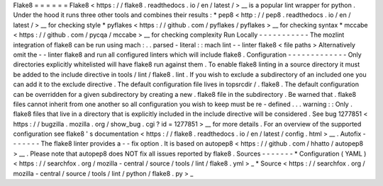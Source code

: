 Flake8
=
=
=
=
=
=
Flake8
<
https
:
/
/
flake8
.
readthedocs
.
io
/
en
/
latest
/
>
__
is
a
popular
lint
wrapper
for
python
.
Under
the
hood
it
runs
three
other
tools
and
combines
their
results
:
*
pep8
<
http
:
/
/
pep8
.
readthedocs
.
io
/
en
/
latest
/
>
__
for
checking
style
*
pyflakes
<
https
:
/
/
github
.
com
/
pyflakes
/
pyflakes
>
__
for
checking
syntax
*
mccabe
<
https
:
/
/
github
.
com
/
pycqa
/
mccabe
>
__
for
checking
complexity
Run
Locally
-
-
-
-
-
-
-
-
-
-
-
The
mozlint
integration
of
flake8
can
be
run
using
mach
:
.
.
parsed
-
literal
:
:
mach
lint
-
-
linter
flake8
<
file
paths
>
Alternatively
omit
the
-
-
linter
flake8
and
run
all
configured
linters
which
will
include
flake8
.
Configuration
-
-
-
-
-
-
-
-
-
-
-
-
-
Only
directories
explicitly
whitelisted
will
have
flake8
run
against
them
.
To
enable
flake8
linting
in
a
source
directory
it
must
be
added
to
the
include
directive
in
tools
/
lint
/
flake8
.
lint
.
If
you
wish
to
exclude
a
subdirectory
of
an
included
one
you
can
add
it
to
the
exclude
directive
.
The
default
configuration
file
lives
in
topsrcdir
/
.
flake8
.
The
default
configuration
can
be
overridden
for
a
given
subdirectory
by
creating
a
new
.
flake8
file
in
the
subdirectory
.
Be
warned
that
.
flake8
files
cannot
inherit
from
one
another
so
all
configuration
you
wish
to
keep
must
be
re
-
defined
.
.
.
warning
:
:
Only
.
flake8
files
that
live
in
a
directory
that
is
explicitly
included
in
the
include
directive
will
be
considered
.
See
bug
1277851
<
https
:
/
/
bugzilla
.
mozilla
.
org
/
show_bug
.
cgi
?
id
=
1277851
>
__
for
more
details
.
For
an
overview
of
the
supported
configuration
see
flake8
'
s
documentation
<
https
:
/
/
flake8
.
readthedocs
.
io
/
en
/
latest
/
config
.
html
>
__
.
Autofix
-
-
-
-
-
-
-
The
flake8
linter
provides
a
-
-
fix
option
.
It
is
based
on
autopep8
<
https
:
/
/
github
.
com
/
hhatto
/
autopep8
>
__
.
Please
note
that
autopep8
does
NOT
fix
all
issues
reported
by
flake8
.
Sources
-
-
-
-
-
-
-
*
Configuration
(
YAML
)
<
https
:
/
/
searchfox
.
org
/
mozilla
-
central
/
source
/
tools
/
lint
/
flake8
.
yml
>
_
*
Source
<
https
:
/
/
searchfox
.
org
/
mozilla
-
central
/
source
/
tools
/
lint
/
python
/
flake8
.
py
>
_
